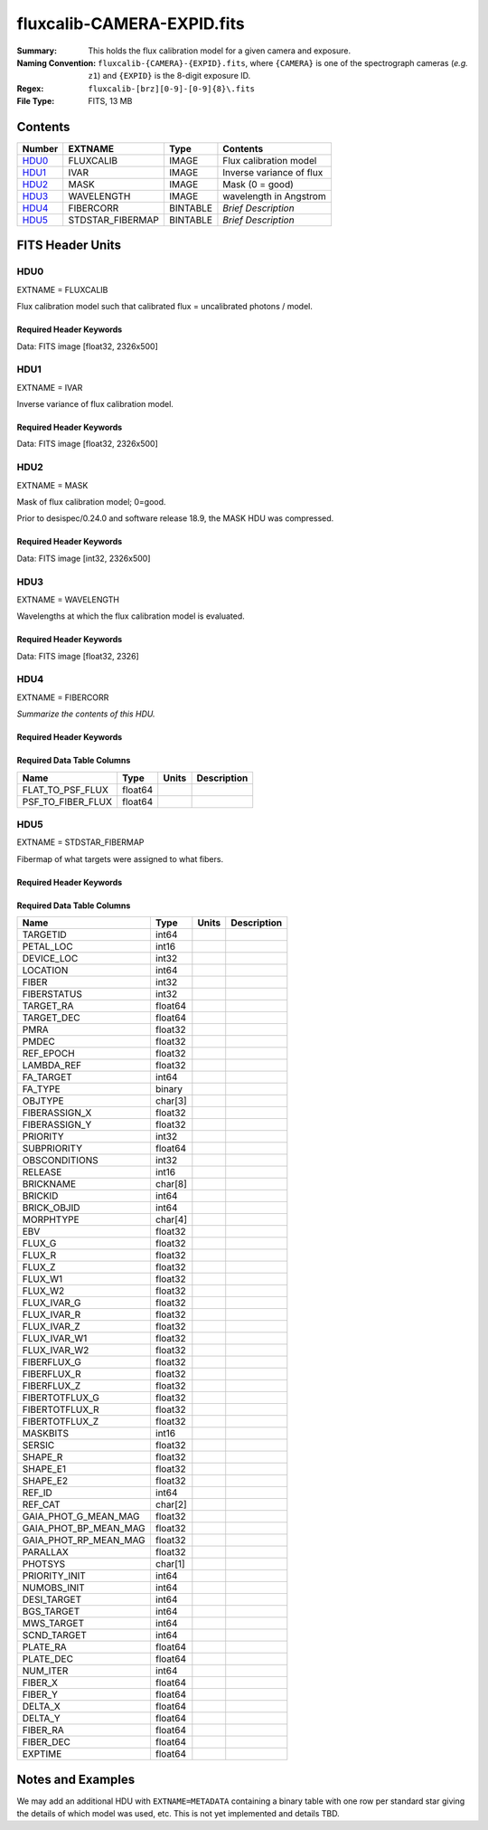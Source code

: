 ===========================
fluxcalib-CAMERA-EXPID.fits
===========================

:Summary: This holds the flux calibration model for a given camera and exposure.
:Naming Convention: ``fluxcalib-{CAMERA}-{EXPID}.fits``, where ``{CAMERA}`` is
    one of the spectrograph cameras (*e.g.* ``z1``) and ``{EXPID}``
    is the 8-digit exposure ID.
:Regex: ``fluxcalib-[brz][0-9]-[0-9]{8}\.fits``
:File Type: FITS, 13 MB

Contents
========

====== ================ ======== ===================
Number EXTNAME          Type     Contents
====== ================ ======== ===================
HDU0_  FLUXCALIB        IMAGE    Flux calibration model
HDU1_  IVAR             IMAGE    Inverse variance of flux
HDU2_  MASK             IMAGE    Mask (0 = good)
HDU3_  WAVELENGTH       IMAGE    wavelength in Angstrom
HDU4_  FIBERCORR        BINTABLE *Brief Description*
HDU5_  STDSTAR_FIBERMAP BINTABLE *Brief Description*
====== ================ ======== ===================


FITS Header Units
=================

HDU0
----

EXTNAME = FLUXCALIB

Flux calibration model such that calibrated flux = uncalibrated photons / model.

Required Header Keywords
~~~~~~~~~~~~~~~~~~~~~~~~

.. collapse:: Required Header Keywords Table

    .. rst-class:: keywords

    ======== ===================================================================== ===== ===============================================
    KEY      Example Value                                                         Type  Comment
    ======== ===================================================================== ===== ===============================================
    NAXIS1   2881                                                                  int
    NAXIS2   500                                                                   int
    EXPID    69022                                                                 int   Exposure number
    EXPFRAME 0                                                                     int   Frame number
    TILEID   80616                                                                 int   DESI Tile ID
    FIBASSGN /data/tiles/SVN_tiles/080/fiberassign-080616.fits                     str   Fiber assign fil
    FLAVOR   science                                                               str   Observation type
    SEQUENCE DESI                                                                  str   OCS Sequence name
    PURPOSE  Commissioning                                                         str   Purpose of observing night
    PROGRAM  SV1 BGS+MWS tile 80616                                                str   Program name
    PROPID   2019B-5000                                                            str   Proposal ID
    OBSERVER DESIObserver                                                          str   Names of observers
    LEAD     RunManager                                                            str   Lead observer
    INSTRUME DESI                                                                  str   Instrument name
    OBSERVAT KPNO                                                                  str   Observatory name
    OBS-LAT  31.96403                                                              str   [deg] Observatory latitude
    OBS-LONG -111.59989                                                            str   [deg] Observatory east longitude
    OBS-ELEV 2097.0                                                                float [m] Observatory elevation
    TELESCOP KPNO 4.0-m telescope                                                  str   Telescope name
    CORRCTOR DESI Corrector                                                        str   Corrector Identification
    NIGHT    20201220                                                              int   Observing night
    TIMESYS  UTC                                                                   str   Time system used for date-obs
    DATE-OBS 2020-12-21T02:36:32.099838                                            str   [UTC] Observation data and start time
    TIME-OBS 02:39:11.845920                                                       str   [UTC] Observation start time
    MJD-OBS  59204.10870486                                                        float Modified Julian Date of observation
    OPENSHUT 2020-12-21T02:36:32.099838                                            str   Time shutter opened
    ST       01:10:39.210                                                          str   Local Sidereal time at observation start (HH:MM
    EXPTIME  300.007                                                               float [s] Actual exposure time
    REQRA    356.0                                                                 float [deg] Requested right ascension (observer input
    REQDEC   29.0                                                                  float [deg] Requested declination (observer input)
    FOCUS    1426.5,-501.4,81.0,-2.6,42.3,169.2                                    str   Telescope focus settings
    VCCD     ON                                                                    str   True (ON) if CCD voltage is on
    VCCDON   2020-12-09T21:23:25.472733                                            str   Time when CCD voltage was turned on
    VCCDSEC  969696.0                                                              float [s] CCD on time in seconds
    TRUSTEMP 11.767                                                                float [deg] Average Telescope truss temperature (only
    PMIRTEMP 8.925                                                                 float [deg] Average primary mirror temperature (nit,e
    EQUINOX  2000.0                                                                float Epoch of observation
    MOUNTAZ  266.70224                                                             float [deg] Mount azimuth angle
    MOUNTDEC 28.999221                                                             float [deg] Mount declination
    MOUNTEL  71.039837                                                             float [deg] Mount elevation angle
    MOUNTHA  21.769281                                                             float [deg] Mount hour angle
    SKYDEC   28.999221                                                             float [deg] Telescope declination (pointing on sky)
    SKYRA    355.996551                                                            float [deg] Telescope right ascension (pointing on sk
    TARGTDEC 28.999221                                                             float [deg] Target declination (to TCS)
    TARGTRA  355.996551                                                            float [deg] Target right ascension (to TCS)
    USEETC   F                                                                     bool  ETC data available if true
    USESKY   T                                                                     bool  DOS Control: use Sky Monitor
    USEFOCUS T                                                                     bool  DOS Control: use focus
    HEXTRIM  0.0,0.0,0.0,0.0,0.0,0.0                                               str   Hexapod trim values
    USEROTAT T                                                                     bool  DOS Control: use rotator
    ROTOFFST 167.1                                                                 float [arcsec] Rotator offset
    ROTENBLD T                                                                     bool  Rotator enabled
    ROTRATE  0.0                                                                   float [arcsec/min] Rotator rate
    USEGUIDR T                                                                     bool  DOS Control: use guider
    USEDONUT T                                                                     bool  DOS Control: use donuts
    SPECGRPH 6                                                                     int   Spectrograph logical name (SP)
    SPECID   7                                                                     int   Spectrograph serial number (SM)
    FEEBOX   lbnl061                                                               str   CCD Controller serial number
    VESSEL   21                                                                    int   Cryostat serial number
    FEEVER   v20160312                                                             str   CCD Controller version
    FEEPOWER ON                                                                    str   FEE power status
    FEEDMASK 2134851391                                                            int   FEE dac mask
    FEECMASK 1048575                                                               int   FEE clk mask
    CCDTEMP  -134.1517                                                             float [deg C] CCD controller CCD temperature
    RADESYS  FK5                                                                   str   Coordinate reference frame of major/minor axes
    FILENAME /exposures/desi/specs/20201220/00069022/sp1-00069022.fits.fz          str   Name
    DOSVER   trunk                                                                 str   DOS software version
    OCSVER   1.2                                                                   float OCS software version
    CONSTVER DESI:CURRENT                                                          str   Constants version
    INIFILE  /data/msdos/dos_home/architectures/kpno/desi.ini                      str   DOS Configuration
    PRESECC  [1:7, 2130:4193]                                                      str   Prescan section for quadrant C
    CLOCK13  9.9992,2.9993                                                         str   [V] high rail, low rail
    DETECTOR M1-51                                                                 str   Detector (ccd) identification
    SETTINGS detectors_sm_20191211.json                                            str   Name of DESI CCD settings file
    PRRSECA  [8:2064, 1:1]                                                         str   Row prescan section for quadrant A
    CLOCK11  9.9992,2.9993                                                         str   [V] high rail, low rail
    OFFSET2  0.4000000059604645,-8.9507                                            str   [V] set value, measured value
    AMPSECC  [1:2057, 4128:2065]                                                   str   AMP section for quadrant C
    DAC11    -25.0003,-25.0351                                                     str   [V] set value, measured value
    CLOCK1   9.9999,0.0                                                            str   [V] high rail, low rail
    DAC7     5.9998,6.0017                                                         str   [V] set value, measured value
    DAC16    39.9961,39.5472                                                       str   [V] set value, measured value
    CCDSECB  [2058:4114, 1:2064]                                                   str   CCD section for quadrant B
    CLOCK17  9.0,0.9999                                                            str   [V] high rail, low rail
    CLOCK5   9.9999,0.0                                                            str   [V] high rail, low rail
    AMPSECB  [4114:2058, 1:2064]                                                   str   AMP section for quadrant B
    CLOCK4   9.9999,0.0                                                            str   [V] high rail, low rail
    DETSECB  [2058:4114, 1:2064]                                                   str   Detector section for quadrant B
    BIASSECA [2065:2128, 2:2065]                                                   str   Bias section for quadrant A
    CRYOPRES 2.938e-07                                                             str   [mb] Cryostat pressure (IP)
    CCDTMING default_lbnl_timing_20180905.txt                                      str   CCD timing file
    CLOCK9   9.9992,2.9993                                                         str   [V] high rail, low rail
    PGAGAIN  3                                                                     int   Controller gain
    CLOCK6   9.9999,0.0                                                            str   [V] high rail, low rail
    OFFSET3  0.4000000059604645,-8.8889                                            str   [V] set value, measured value
    PRRSECB  [2193:4249, 1:1]                                                      str   Row prescan section for quadrant B
    DAC5     5.9998,6.0174                                                         str   [V] set value, measured value
    CLOCK3   -2.0001,3.9999                                                        str   [V] high rail, low rail
    DAC14    0.0,-0.0297                                                           str   [V] set value, measured value
    CLOCK15  9.9992,2.9993                                                         str   [V] high rail, low rail
    AMPSECD  [4114:2058, 4128:2065]                                                str   AMP section for quadrant D
    CCDSECA  [1:2057, 1:2064]                                                      str   CCD section for quadrant A
    DAC9     -25.0003,-25.0351                                                     str   [V] set value, measured value
    DAC10    -25.0003,-24.8273                                                     str   [V] set value, measured value
    CCDPREP  purge,clear                                                           str   CCD prep actions
    DAC4     5.9998,6.0437                                                         str   [V] set value, measured value
    OFFSET4  2.0,6.049                                                             str   [V] set value, measured value
    BLDTIME  0.3499                                                                float [s] Time to build image
    CLOCK16  9.9999,3.0                                                            str   [V] high rail, low rail
    DAC2     -9.0002,-8.961                                                        str   [V] set value, measured value
    OFFSET1  0.4000000059604645,-8.9507                                            str   [V] set value, measured value
    CLOCK10  9.9992,2.9993                                                         str   [V] high rail, low rail
    OFFSET7  2.0,6.0017                                                            str   [V] set value, measured value
    ORSECD   [2193:4249, 2098:2129]                                                str   Row bias section for quadrant D
    OFFSET0  0.4000000059604645,-8.9713                                            str   [V] set value, measured value
    CLOCK0   9.9999,0.0                                                            str   [V] high rail, low rail
    CRYOTEMP 139.986                                                               float [deg K] Cryostat CCD temperature
    DATASECB [2193:4249, 2:2065]                                                   str   Data section for quadrant B
    DAC6     5.9998,6.049                                                          str   [V] set value, measured value
    DAC12    0.0,-0.0148                                                           str   [V] set value, measured value
    CLOCK2   9.9999,0.0                                                            str   [V] high rail, low rail
    TRIMSECC [8:2064, 2130:4193]                                                   str   Trim section for quadrant C
    PRRSECD  [2193:4249, 4194:4194]                                                str   Row prescan section for quadrant D
    DAC15    0.0,0.0                                                               str   [V] set value, measured value
    DATASECA [8:2064, 2:2065]                                                      str   Data section for quadrant A
    DAC3     -9.0002,-8.8889                                                       str   [V] set value, measured value
    CCDSIZE  4194,4256                                                             str   CCD size in pixels (rows, columns)
    AMPSECA  [1:2057, 1:2064]                                                      str   AMP section for quadrant A
    PRESECD  [4250:4256, 2130:4193]                                                str   Prescan section for quadrant D
    ORSECA   [8:2064, 2066:2097]                                                   str   Row overscan section for quadrant A
    CCDSECC  [1:2057, 2065:4128]                                                   str   CCD section for quadrant C
    CLOCK18  9.0,0.9999                                                            str   [V] high rail, low rail
    DETSECD  [2058:4114, 2065:4128]                                                str   Detector section for quadrant D
    CCDSECD  [2058:4114, 2065:4128]                                                str   CCD section for quadrant D
    CPUTEMP  57.1172                                                               float [deg C] CCD controller CPU temperature
    DELAYS   20, 20, 25, 40, 7, 3000, 7, 7, 7, 7                                   str   [10] Delay settings
    DATASECD [2193:4249, 2130:4193]                                                str   Data section for quadrant D
    BIASSECC [2065:2128, 2130:4193]                                                str   Bias section for quadrant C
    CCDCFG   default_lbnl_20190717.cfg                                             str   CCD configuration file
    DATASECC [8:2064, 2130:4193]                                                   str   Data section for quadrant C
    BIASSECD [2129:2192, 2130:4193]                                                str   Bias section for quadrant D
    PRESECA  [1:7, 2:2065]                                                         str   Prescan section for quadrant A
    OFFSET6  2.0,6.0543                                                            str   [V] set value, measured value
    DETSECC  [1:2057, 2065:4128]                                                   str   Detector section for quadrant C
    DAC13    0.0,-0.0297                                                           str   [V] set value, measured value
    DETSECA  [1:2057, 1:2064]                                                      str   Detector section for quadrant A
    PRRSECC  [8:2064, 4194:4194]                                                   str   Row prescan section for quadrant C
    CLOCK12  9.9992,2.9993                                                         str   [V] high rail, low rail
    CASETEMP 56.8611                                                               float [deg C] CCD controller case temperature
    BIASSECB [2129:2192, 2:2065]                                                   str   Bias section for quadrant B
    OFFSET5  2.0,6.0174                                                            str   [V] set value, measured value
    CLOCK7   -2.0001,3.9999                                                        str   [V] high rail, low rail
    CLOCK8   9.9992,2.9993                                                         str   [V] high rail, low rail
    CAMERA   z6                                                                    str   Camera name
    PRESECB  [4250:4256, 2:2065]                                                   str   Prescan section for quadrant B
    TRIMSECB [2193:4249, 2:2065]                                                   str   Trim section for quadrant B
    DAC17    20.0008,11.9316                                                       str   [V] set value, measured value
    DIGITIME 47.5453                                                               float [s] Time to digitize image
    TRIMSECD [2193:4249, 2130:4193]                                                str   Trim section for quadrant D
    DAC8     -25.0003,-24.6196                                                     str   [V] set value, measured value
    TRIMSECA [8:2064, 2:2065]                                                      str   Trim section for quadrant A
    CLOCK14  9.9992,2.9993                                                         str   [V] high rail, low rail
    DAC0     -9.0002,-8.9713                                                       str   [V] set value, measured value
    CDSPARMS 400, 400, 8, 2000                                                     str   CDS parameters
    DAC1     -9.0002,-8.9507                                                       str   [V] set value, measured value
    ORSECC   [8:2064, 2098:2129]                                                   str   Row overscan section for quadrant C
    ORSECB   [2193:4249, 2066:2097]                                                str   Row overscan section for quadrant B
    CCDNAME  CCDSM7Z                                                               str   CCD name
    REQTIME  300.0                                                                 float [s] Requested exposure time
    OBSID    kp4m20201221t023911                                                   str   Unique observation identifier
    PROCTYPE RAW                                                                   str   Data processing level
    PRODTYPE image                                                                 str   Data product type
    CHECKSUM LfaELdXDLdaDLdUD                                                      str   HDU checksum updated 2022-02-14T08:22:45
    DATASUM  1867608608                                                            str   data unit checksum updated 2022-02-14T08:22:45
    GAINA    1.387                                                                 float e/ADU (gain applied to image)
    SATULEVA 61000.0                                                               float saturation or non lin. level, in ADU, inc. bias
    OSTEPA   0.7319095199345611                                                    float ADUs (max-min of median overscan per row)
    OMETHA   AVERAGE                                                               str   use average overscan
    OVERSCNA 1966.054034223049                                                     float ADUs (gain not applied)
    OBSRDNA  2.176414404248625                                                     float electrons (gain is applied)
    SATUELEA 81880.08305453263                                                     float saturation or non lin. level, in electrons
    GAINB    1.518                                                                 float e/ADU (gain applied to image)
    SATULEVB 65535.0                                                               float saturation or non lin. level, in ADU, inc. bias
    OSTEPB   0.5937273930649098                                                    float ADUs (max-min of median overscan per row)
    OMETHB   AVERAGE                                                               str   use average overscan
    OVERSCNB 1987.334317960662                                                     float ADUs (gain not applied)
    OBSRDNB  2.29569819578003                                                      float electrons (gain is applied)
    SATUELEB 96465.35650533572                                                     float saturation or non lin. level, in electrons
    GAINC    1.534                                                                 float e/ADU (gain applied to image)
    SATULEVC 40000.0                                                               float saturation or non lin. level, in ADU, inc. bias
    OSTEPC   0.9199855706829112                                                    float ADUs (max-min of median overscan per row)
    OMETHC   AVERAGE                                                               str   use average overscan
    OVERSCNC 1980.643479043017                                                     float ADUs (gain not applied)
    OBSRDNC  2.511180716174036                                                     float electrons (gain is applied)
    SATUELEC 58321.69290314802                                                     float saturation or non lin. level, in electrons
    GAIND    1.554                                                                 float e/ADU (gain applied to image)
    SATULEVD 62000.0                                                               float saturation or non lin. level, in ADU, inc. bias
    OSTEPD   1.375711494358256                                                     float ADUs (max-min of median overscan per row)
    OMETHD   AVERAGE                                                               str   use average overscan
    OVERSCND 1982.563334159938                                                     float ADUs (gain not applied)
    OBSRDND  2.417154801423475                                                     float electrons (gain is applied)
    SATUELED 93267.09657871546                                                     float saturation or non lin. level, in electrons
    FIBERMIN 3000                                                                  int
    LONGSTRN OGIP 1.0                                                              str   The OGIP Long String Convention may be used.
    MODULE   CI                                                                    str   Image Sources/Component
    COSMSPLT F                                                                     bool  Cosmics split exposure if true
    MAXSPLIT 0                                                                     int   Number of allowed exposure splits
    SPLITIDS 69022                                                                 str   List of expids for split exposures
    OBSTYPE  SCIENCE                                                               str   Spectrograph observation type
    MANIFEST F                                                                     bool  DOS exposure manifest
    OBJECT                                                                         str   Object name
    SEQNUM   1                                                                     int   Number of exposure in sequence
    CAMSHUT  open                                                                  str   Shutter status during observation
    ACQTIME  15.0                                                                  float [s] acqusition image exposure time
    GUIDTIME 5.0                                                                   float [s] guider GFA exposure time
    FOCSTIME 60.0                                                                  float [s] focus GFA exposure time
    SKYTIME  60.0                                                                  float [s] sky camera exposure time (acquisition)
    WHITESPT F                                                                     bool  Telescope is at whitespot
    ZENITH   F                                                                     bool  Telescope is at zenith
    SEANNEX  F                                                                     bool  Telescope is at SE annex
    BEYONDP  F                                                                     bool  Telescope is beyond pole
    FIDUCIAL off                                                                   str   Fiducials status during observation
    BACKLIT  off                                                                   str   Fibers are backlit if True
    AIRMASS  1.060311                                                              float Airmass
    PMREADY  T                                                                     bool  Primary mirror ready
    PMCOVER  open                                                                  str   Primary mirror cover
    PMCOOL   off                                                                   str   Primary mirror cooling
    DOMSHUTU open                                                                  str   Upper dome shutter
    DOMSHUTL open                                                                  str   Lower dome shutter
    DOMLIGHH off                                                                   str   High dome lights
    DOMLIGHL off                                                                   str   Low dome lights
    DOMEAZ   255.166                                                               float [deg] Dome azimuth angle
    DOMINPOS T                                                                     bool  Dome is in position
    GUIDOFFR -0.052283                                                             float [arcsec] Cummulative guider offset (RA)
    GUIDOFFD 0.136634                                                              float [arcsec] Cummulative guider offset (dec)
    MOONDEC  -8.975162                                                             float [deg] Moon declination at start of exposure
    MOONRA   352.538429                                                            float [deg] Moon RA at start of exposure
    INCTRL   T                                                                     bool  DESI in control
    INPOS    T                                                                     bool  Mount in position
    MNTOFFD  -15.76                                                                float [arcsec] Mount offset (dec)
    MNTOFFR  29.32                                                                 float [arcsec] Mount offset (RA)
    PARALLAC 75.635085                                                             float [deg] Parallactic angle
    TARGTAZ  267.074049                                                            float [deg] Target azimuth
    TARGTEL  70.563787                                                             float [deg] Target elevation
    TRGTOFFD 0.0                                                                   float [arcsec] Telescope target offset (dec)
    TRGTOFFR 0.0                                                                   float [arcsec] Telescope target offset (RA)
    ZD       19.436213                                                             float [deg] Telescope zenith distance
    TILERA   356.0                                                                 float RA of tile given in fiberassign file
    TILEDEC  29.0                                                                  float DEC of tile given in fiberassign file
    TCSST    01:13:18.668                                                          str   Local Sidereal time reported by TCS (HH:MM:SS)
    TCSMJD   59204.110981                                                          float MJD reported by TCS
    ACQCAM   GUIDE0,GUIDE2,GUIDE3,GUIDE5,GUIDE7,GUIDE8                             str   Acquisition cameras used
    GUIDECAM GUIDE0,GUIDE2,GUIDE3,GUIDE5,GUIDE7,GUIDE8                             str   Guide cameras used for t
    FOCUSCAM FOCUS1,FOCUS4,FOCUS6,FOCUS9                                           str   Focus cameras used for this exposure
    SKYCAM   SKYCAM0,SKYCAM1                                                       str   Sky cameras used for this exposure
    REQADC   65.78,85.28                                                           str   [deg] requested ADC angles
    ADCCORR  T                                                                     bool  Correct pointing for ADC setting if True
    ADC1PHI  65.780005                                                             float [deg] ADC 1 angle
    ADC2PHI  85.279991                                                             float [deg] ADC 2 angle
    ADC1HOME F                                                                     bool  ADC 1 at home position if True
    ADC2HOME F                                                                     bool  ADC 2 at home position if True
    ADC1NREV -1.0                                                                  float ADC 1 number of revs
    ADC2NREV 0.0                                                                   float ADC 2 number of revs
    ADC1STAT STOPPED                                                               str   ADC 1 status
    ADC2STAT STOPPED                                                               str   ADC 2 status
    HEXPOS   1426.5,-501.3,81.0,-2.6,42.3,171.9                                    str   Hexapod position
    RESETROT F                                                                     bool  DOS Control: reset hex rotator
    USEPOS   T                                                                     bool  Fiber positioner data available if true
    PETALS   PETAL0,PETAL1,PETAL2,PETAL3,PETAL4,PETAL5,PETAL6,PETAL7,PETAL8,PETAL9 str   Participating petals
    POSCYCLE 1                                                                     int   Number of current iteration
    POSONTGT 3626                                                                  int   Number of positioners on target
    POSONFRC 0.8613                                                                float Fraction of positioners on target
    POSDISAB 37                                                                    int   Number of disabled positioners
    POSENABL 4210                                                                  int   Number of enabled positioners
    POSRMS   0.0171                                                                float [micron] RMS of positioner accuracy
    POSITER  1                                                                     int   Positioning Control: max. number of pos. cycles
    POSFRACT 0.95                                                                  float
    POSTOLER 0.01                                                                  float Positioning Control: in_position tolerance (mm)
    POSMVALL T                                                                     bool  Positioning Control: move all positioners
    GUIDMODE catalog                                                               str   Guider mode
    USEAOS   F                                                                     bool  DOS Control: AOS data available if true
    USESPCTR T                                                                     bool  DOS Control: use spectrographs
    SPCGRPHS SP0,SP1,SP2,SP3,SP4,SP5,SP6,SP7,SP8,SP9                               str   Participating spectrograph
    ILLSPECS SP0,SP1,SP2,SP3,SP4,SP5,SP6,SP7,SP8,SP9                               str   Participating illuminate s
    CCDSPECS SP0,SP1,SP2,SP3,SP4,SP5,SP6,SP7,SP8,SP9                               str   Participating ccd spectrog
    TDEWPNT  -16.043                                                               float Telescope air dew point
    TAIRFLOW 0.0                                                                   float Telescope air flow
    TAIRITMP 11.8                                                                  float [deg] Telescope air in temperature
    TAIROTMP 11.7                                                                  float [deg] Telescope air out temperature
    TAIRTEMP 10.65                                                                 float [deg] Telescope air temperature
    TCASITMP 0.0                                                                   float [deg] Telescope Cass Cage in temperature
    TCASOTMP 10.8                                                                  float [deg] Telescope Cass Cage out temperature
    TCSITEMP 9.3                                                                   float [deg] Telescope center section in temperature
    TCSOTEMP 10.8                                                                  float [deg] Telescope center section out temperature
    TCIBTEMP 0.0                                                                   float [deg] Telescope chimney IB temperature
    TCIMTEMP 0.0                                                                   float [deg] Telescope chimney IM temperature
    TCITTEMP 0.0                                                                   float [deg] Telescope chimney IT temperature
    TCOSTEMP 0.0                                                                   float [deg] Telescope chimney OS temperature
    TCOWTEMP 0.0                                                                   float [deg] Telescope chimney OW temperature
    TDBTEMP  9.3                                                                   float [deg] Telescope dec bore temperature
    TFLOWIN  0.0                                                                   float Telescope flow rate in
    TFLOWOUT 0.0                                                                   float Telescope flow rate out
    TGLYCOLI 9.9                                                                   float [deg] Telescope glycol in temperature
    TGLYCOLO 9.8                                                                   float [deg] Telescope glycol out temperature
    THINGES  11.4                                                                  float [deg] Telescope hinge S temperature
    THINGEW  11.2                                                                  float [deg] Telescope hinge W temperature
    TPMAVERT 8.931                                                                 float [deg] Telescope mirror averagetemperature
    TPMDESIT 7.0                                                                   float [deg] Telescope mirror desired temperature
    TPMEIBT  8.6                                                                   float [deg] Telescope mirror EIB temperature
    TPMEITT  8.6                                                                   float [deg] Telescope mirror EIT temperature
    TPMEOBT  8.5                                                                   float [deg] Telescope mirror EOB temperature
    TPMEOTT  9.0                                                                   float [deg] Telescope mirror EOT temperature
    TPMNIBT  8.4                                                                   float [deg] Telescope mirror NIB temperature
    TPMNITT  8.9                                                                   float [deg] Telescope mirror NIT temperature
    TPMNOBT  8.8                                                                   float [deg] Telescope mirror NOB temperature
    TPMNOTT  9.1                                                                   float [deg] Telescope mirror NOT temperature
    TPMRTDT  9.0                                                                   float [deg] Telescope mirror RTD temperature
    TPMSIBT  8.6                                                                   float [deg] Telescope mirror SIB temperature
    TPMSITT  8.8                                                                   float [deg] Telescope mirror SIT temperature
    TPMSOBT  8.2                                                                   float [deg] Telescope mirror SOB temperature
    TPMSOTT  8.9                                                                   float [deg] Telescope mirror SOT temperature
    TPMSTAT  ready                                                                 str   Telescope mirror status
    TPMWIBT  8.2                                                                   float [deg] Telescope mirror WIB temperature
    TPMWITT  9.1                                                                   float [deg] Telescope mirror WIT temperature
    TPMWOBT  8.3                                                                   float [deg] Telescope mirror WOB temperature
    TPMWOTT  8.9                                                                   float [deg] Telescope mirror WOT temperature
    TPCITEMP 8.5                                                                   float [deg] Telescope primary cell in temperature
    TPCOTEMP 8.6                                                                   float [deg] Telescope primary cell out temperature
    TPR1HUM  0.0                                                                   float Telescope probe 1 humidity
    TPR1TEMP 0.0                                                                   float [deg] Telescope probe1 temperature
    TPR2HUM  0.0                                                                   float Telescope probe 2 humidity
    TPR2TEMP 0.0                                                                   float [deg] Telescope probe2 temperature
    TSERVO   40.0                                                                  float Telescope servo setpoint
    TTRSTEMP 11.4                                                                  float [deg] Telescope top ring S temperature
    TTRWTEMP 11.0                                                                  float [deg] Telescope top ring W temperature
    TTRUETBT -4.2                                                                  float [deg] Telescope truss ETB temperature
    TTRUETTT 11.2                                                                  float [deg] Telescope truss ETT temperature
    TTRUNTBT 10.9                                                                  float [deg] Telescope truss NTB temperature
    TTRUNTTT 11.2                                                                  float [deg] Telescope truss NTT temperature
    TTRUSTBT 10.7                                                                  float [deg] Telescope truss STB temperature
    TTRUSTST 10.8                                                                  float [deg] Telescope truss STS temperature
    TTRUSTTT 11.1                                                                  float [deg] Telescope truss STT temperature
    TTRUTSBT 11.8                                                                  float [deg] Telescope truss TSB temperature
    TTRUTSMT 11.8                                                                  float [deg] Telescope truss TSM temperature
    TTRUTSTT 11.8                                                                  float [deg] Telescope truss TST temperature
    TTRUWTBT 10.5                                                                  float [deg] Telescope truss WTB temperature
    TTRUWTTT 10.9                                                                  float [deg] Telescope truss WTT temperature
    ALARM    F                                                                     bool  UPS major alarm or check battery
    ALARM-ON F                                                                     bool  UPS active alarm condition
    BATTERY  100.0                                                                 float [%] UPS Battery left
    SECLEFT  5178.0                                                                float [s] UPS Seconds left
    UPSSTAT  System Normal - On Line(7)                                            str   UPS Status
    INAMPS   70.4                                                                  float [A] UPS total input current
    OUTWATTS 5000.0,7200.0,4800.0                                                  str   [W] UPS Phase A, B, C output watts
    COMPDEW  -12.9                                                                 float [deg C] Computer room dewpoint
    COMPHUM  7.4                                                                   float [%] Computer room humidity
    COMPAMB  19.5                                                                  float [deg C] Computer room ambient temperature
    COMPTEMP 24.5                                                                  float [deg C] Computer room hygrometer temperature
    DEWPOINT 11.5                                                                  float [deg C] (outside) dewpoint
    HUMIDITY 10.0                                                                  float [%] (outside) humidity
    PRESSURE 795.0                                                                 float [torr] (outside) air pressure
    OUTTEMP  0.0                                                                   float [deg C] outside temperature
    WINDDIR  55.0                                                                  float [deg] wind direction
    WINDSPD  27.3                                                                  float [m/s] wind speed
    GUST     20.6                                                                  float [m/s] Wind gusts speed
    AMNIENTN 13.5                                                                  float [deg C] ambient temperature north
    CFLOOR   8.9                                                                   float [deg C] temperature on C floor
    NWALLIN  13.9                                                                  float [deg C] temperature at north wall inside
    NWALLOUT 9.6                                                                   float [deg C] temperature at north wall outside
    WWALLIN  12.9                                                                  float [deg C] temperature at west wall inside
    WWALLOUT 10.6                                                                  float [deg C] temperature at west wall outside
    AMBIENTS 14.8                                                                  float [deg C] ambient temperature south
    FLOOR    12.6                                                                  float [deg C] temperature at floor (LCR)
    EWALLCMP 10.8                                                                  float [deg C] temperature at east wall, computer room
    EWALLCOU 10.6                                                                  float [deg C] temperature at east wall, Coude room
    ROOF     10.3                                                                  float [deg C] temperature on roof
    ROOFAMB  10.6                                                                  float [deg C] ambient temperature on roof
    DOMEBLOW 10.4                                                                  float [deg C] temperature at dome back, lower
    DOMEBUP  10.7                                                                  float [deg C] temperature at dome back, upper
    DOMELLOW 10.8                                                                  float [deg C] temperature at dome left, lower
    DOMELUP  10.8                                                                  float [deg C] temperature at dome left, upper
    DOMERLOW 10.6                                                                  float [deg C] temperature at dome right, lower
    DOMERUP  10.5                                                                  float [deg C] temperature at dome right, upper
    PLATFORM 10.4                                                                  float [deg C] temperature at platform
    SHACKC   14.4                                                                  float [deg C] temperature at shack ceiling
    SHACKW   13.7                                                                  float [deg C] temperature at shack wall
    STAIRSL  10.5                                                                  float [deg C] temperature at stairs, lower
    STAIRSM  10.4                                                                  float [deg C] temperature at stairs, mid
    STAIRSU  10.6                                                                  float [deg C] temperature at stairs, upper
    TELBASE  9.6                                                                   float [deg C] temperature at telescope base
    UTILWALL 11.1                                                                  float [deg C] temperature at utility room wall
    UTILROOM 10.9                                                                  float [deg C] temperature in utilitiy room
    TNFSPROC 8.1963                                                                float [s] PlateMaker NFSPROC processing time
    TGFAPROC 7.9212                                                                float [s] PlateMaker GFAPROC processing time
    SIMGFAP  F                                                                     bool  DOS Control: simulate GFAPROC
    USEFVC   T                                                                     bool  DOS Control: use fvc
    USEFID   T                                                                     bool  DOS Control: use fiducials
    USEILLUM T                                                                     bool  DOS Control: use illuminator
    USEXSRVR T                                                                     bool  DOS Control: use exposure server
    USEOPENL T                                                                     bool  DOS Control: use open loop move
    STOPGUDR T                                                                     bool  DOS Control: stop guider
    STOPFOCS T                                                                     bool  DOS Control: stop focus
    STOPSKY  T                                                                     bool  DOS Control: stop sky monitor
    KEEPGUDR F                                                                     bool  DOS Control: keep guider running
    KEEPFOCS F                                                                     bool  DOS Control: keep focus running
    KEEPSKY  F                                                                     bool  DOS Control: keep sky mon. running
    REACQUIR F                                                                     bool  DOS Control: reacquire same files
    EXCLUDED                                                                       str   Components excluded from this exposure
    FVCTIME  2.0                                                                   float [s] FVC exposure time
    SIMGFACQ F                                                                     bool
    POSCNVGD F                                                                     bool
    GUIEXPID 69022                                                                 int   Guider exposure id at start of spectro exp.
    IGFRMNUM 12                                                                    int   Guider frame number at start of spectro exp.
    FOCEXPID 69022                                                                 int   Focus exposure id at start of spectro exp.
    IFFRMNUM 1                                                                     int   Focus frame number at start of spectro exp.
    SKYEXPID 69022                                                                 int   Sky exposure id at start of spectro exp.
    ISFRMNUM 1                                                                     int   Sky frame number at start of spectro exp.
    FGFRMNUM 46                                                                    int   Guider frame number at end of spectro exp.
    FFFRMNUM 6                                                                     int   Focus frame number at end of spectro exp.
    FSFRMNUM 5                                                                     int   Sky frame number at end of spectro exp.
    HELIOCOR 0.9999115198216216                                                    float
    NSPEC    500                                                                   int   Number of spectra
    WAVEMIN  7520.0                                                                float First wavelength [Angstroms]
    WAVEMAX  9824.0                                                                float Last wavelength [Angstroms]
    WAVESTEP 0.8                                                                   float Wavelength step size [Angstroms]
    SPECTER  0.10.0                                                                str   https://github.com/desihub/specter
    IN_PSF   SPECPROD/exposures/20201220/00069022/psf-z6-00069022.fits             str   Input sp
    IN_IMG   SPECPROD/preproc/20201220/00069022/preproc-z6-00069022.fits           str
    ORIG_PSF SPECPROD/calibnight/20201220/psfnight-z6-20201220.fits                str
    BUNIT    10**+17 cm2 count s / erg                                             str   i.e. (elec/A) / (1e-17 erg/s/cm2/A)
    IN_FRAME SPECPROD/exposures/20201220/00069022/frame-z6-00069022.fits           str
    IN_SKY   SPECPROD/exposures/20201220/00069022/sky-z6-00069022.fits             str
    FIBERFLT SPECPROD/exposures/20201220/00069022/fiberflatexp-z6-00069022.fits    str
    STDMODEL SPECPROD/exposures/20201220/00069022/stdstars-6-00069022.fits         str
    ======== ===================================================================== ===== ===============================================

Data: FITS image [float32, 2326x500]

HDU1
----

EXTNAME = IVAR

Inverse variance of flux calibration model.

Required Header Keywords
~~~~~~~~~~~~~~~~~~~~~~~~

.. collapse:: Required Header Keywords Table

    .. rst-class:: keywords

    ======== ================ ==== ==============================================
    KEY      Example Value    Type Comment
    ======== ================ ==== ==============================================
    NAXIS1   2326             int
    NAXIS2   500              int
    CHECKSUM YXHMcU9JZUGJaU9J str  HDU checksum updated 2021-07-08T16:29:44
    DATASUM  2925906445       str  data unit checksum updated 2021-07-08T16:29:44
    ======== ================ ==== ==============================================

Data: FITS image [float32, 2326x500]

HDU2
----

EXTNAME = MASK

Mask of flux calibration model; 0=good.

Prior to desispec/0.24.0 and software release 18.9, the MASK HDU was compressed.

Required Header Keywords
~~~~~~~~~~~~~~~~~~~~~~~~

.. collapse:: Required Header Keywords Table

    .. rst-class:: keywords

    ======== ================ ==== ==============================================
    KEY      Example Value    Type Comment
    ======== ================ ==== ==============================================
    NAXIS1   2326             int
    NAXIS2   500              int
    BSCALE   1                int
    BZERO    2147483648       int
    CHECKSUM WHahaERgZEXgaEXg str  HDU checksum updated 2021-07-08T16:29:44
    DATASUM  68479139         str  data unit checksum updated 2021-07-08T16:29:44
    ======== ================ ==== ==============================================

Data: FITS image [int32, 2326x500]

HDU3
----

EXTNAME = WAVELENGTH

Wavelengths at which the flux calibration model is evaluated.

Required Header Keywords
~~~~~~~~~~~~~~~~~~~~~~~~

.. collapse:: Required Header Keywords Table

    .. rst-class:: keywords

    ======== ================ ==== ==============================================
    KEY      Example Value    Type Comment
    ======== ================ ==== ==============================================
    NAXIS1   2326             int
    BUNIT    Angstrom         str
    CHECKSUM PAF9Q8D6PAD6P5D6 str  HDU checksum updated 2021-07-08T16:29:44
    DATASUM  1502044794       str  data unit checksum updated 2021-07-08T16:29:44
    ======== ================ ==== ==============================================

Data: FITS image [float32, 2326]

HDU4
----

EXTNAME = FIBERCORR

*Summarize the contents of this HDU.*

Required Header Keywords
~~~~~~~~~~~~~~~~~~~~~~~~

.. collapse:: Required Header Keywords Table

    .. rst-class:: keywords

    ======== ================ ==== ==============================================
    KEY      Example Value    Type Comment
    ======== ================ ==== ==============================================
    NAXIS1   16               int  length of dimension 1
    NAXIS2   500              int  length of dimension 2
    ENCODING ascii            str
    CHECKSUM GgA3Gg60GgA0Gg50 str  HDU checksum updated 2021-07-08T16:29:44
    DATASUM  2049692696       str  data unit checksum updated 2021-07-08T16:29:44
    ======== ================ ==== ==============================================

Required Data Table Columns
~~~~~~~~~~~~~~~~~~~~~~~~~~~

.. rst-class:: columns

================= ======= ===== ===========
Name              Type    Units Description
================= ======= ===== ===========
FLAT_TO_PSF_FLUX  float64
PSF_TO_FIBER_FLUX float64
================= ======= ===== ===========

HDU5
----

EXTNAME = STDSTAR_FIBERMAP

Fibermap of what targets were assigned to what fibers.

Required Header Keywords
~~~~~~~~~~~~~~~~~~~~~~~~

.. collapse:: Required Header Keywords Table

    .. rst-class:: keywords

    ======== ======================================================================== ======= ==============================================
    KEY      Example Value                                                            Type    Comment
    ======== ======================================================================== ======= ==============================================
    NAXIS1   385                                                                      int     length of dimension 1
    NAXIS2   18                                                                       int     length of dimension 2
    TILEID   80616                                                                    int
    TILERA   356.0                                                                    float
    TILEDEC  29.0                                                                     float
    FIELDROT -0.00962199210064233                                                     float
    FA_PLAN  2022-07-01T00:00:00.000                                                  str
    FA_HA    0.0                                                                      float
    FA_RUN   2020-03-06T00:00:00                                                      str
    REQRA    356.0                                                                    float
    REQDEC   29.0                                                                     float
    FIELDNUM 0                                                                        int
    FA_VER   2.0.0.dev2618                                                            str
    FA_SURV  sv1                                                                      str
    LONGSTRN OGIP 1.0                                                                 str
    GFA      /data/target/catalogs/dr9/0.47.0/gfas                                    str
    SKY      /data/target/catalogs/dr9/0.47.0/skies                                   str
    SKYSUPP  /data/target/catalogs/gaiadr2/0.47.0/skies-supp                          str
    TARG     /data/target/catalogs/dr9/0.47.0/targets/sv1/resolve/bright/             str
    FAFLAVOR sv1bgsmws                                                                str
    FAOUTDIR /software/datasystems/users/raichoor/fiberassign-test/desi-sv1-20201218/ str
    PMTIME   2020-12-18T00:00:00.000                                                  str
    RUNDATE  2020-03-06T00:00:00                                                      str
    SCTARG   STD_WD,BGS_ANY,MWS_ANY                                                   str
    OBSCON   DARK|GRAY|BRIGHT                                                         str
    MODULE   CI                                                                       str
    EXPID    69022                                                                    int
    EXPFRAME 0                                                                        int
    COSMSPLT F                                                                        bool
    MAXSPLIT 0                                                                        int
    SPLITIDS 69022                                                                    str
    FIBASSGN /data/tiles/SVN_tiles/080/fiberassign-080616.fits                        str
    FLAVOR   science                                                                  str
    OBSTYPE  SCIENCE                                                                  str
    SEQUENCE DESI                                                                     str
    MANIFEST F                                                                        bool
    OBJECT                                                                            str
    PURPOSE  Commissioning                                                            str
    PROGRAM  SV1 BGS+MWS tile 80616                                                   str
    PROPID   2019B-5000                                                               str
    OBSERVER DESIObserver                                                             str
    LEAD     RunManager                                                               str
    INSTRUME DESI                                                                     str
    OBSERVAT KPNO                                                                     str
    OBS-LAT  31.96403                                                                 str
    OBS-LONG -111.59989                                                               str
    OBS-ELEV 2097.0                                                                   float
    TELESCOP KPNO 4.0-m telescope                                                     str
    CORRCTOR DESI Corrector                                                           str
    SEQNUM   1                                                                        int
    NIGHT    20201220                                                                 int
    TIMESYS  UTC                                                                      str
    DATE-OBS 2020-12-21T02:36:32.099838                                               str
    MJD-OBS  59204.10870486                                                           float
    OPENSHUT 2020-12-21T02:36:32.099838                                               str
    CAMSHUT  open                                                                     str
    ST       01:10:39.210                                                             str
    ACQTIME  15.0                                                                     float
    GUIDTIME 5.0                                                                      float
    FOCSTIME 60.0                                                                     float
    SKYTIME  60.0                                                                     float
    WHITESPT F                                                                        bool
    ZENITH   F                                                                        bool
    SEANNEX  F                                                                        bool
    BEYONDP  F                                                                        bool
    FIDUCIAL off                                                                      str
    BACKLIT  off                                                                      str
    AIRMASS  1.060311                                                                 float
    FOCUS    1426.5,-501.4,81.0,-2.6,42.3,169.2                                       str
    VCCD     ON                                                                       str
    TRUSTEMP 11.767                                                                   float
    PMIRTEMP 8.925                                                                    float
    PMREADY  T                                                                        bool
    PMCOVER  open                                                                     str
    PMCOOL   off                                                                      str
    DOMSHUTU open                                                                     str
    DOMSHUTL open                                                                     str
    DOMLIGHH off                                                                      str
    DOMLIGHL off                                                                      str
    DOMEAZ   255.166                                                                  float
    DOMINPOS T                                                                        bool
    EQUINOX  2000.0                                                                   float
    GUIDOFFR -0.052283                                                                float
    GUIDOFFD 0.136634                                                                 float
    MOONDEC  -8.975162                                                                float
    MOONRA   352.538429                                                               float
    MOUNTAZ  266.70224                                                                float
    MOUNTDEC 28.999221                                                                float
    MOUNTEL  71.039837                                                                float
    MOUNTHA  21.769281                                                                float
    INCTRL   T                                                                        bool
    INPOS    T                                                                        bool
    MNTOFFD  -15.76                                                                   float
    MNTOFFR  29.32                                                                    float
    PARALLAC 75.635085                                                                float
    SKYDEC   28.999221                                                                float
    SKYRA    355.996551                                                               float
    TARGTDEC 28.999221                                                                float
    TARGTRA  355.996551                                                               float
    TARGTAZ  267.074049                                                               float
    TARGTEL  70.563787                                                                float
    TRGTOFFD 0.0                                                                      float
    TRGTOFFR 0.0                                                                      float
    ZD       19.436213                                                                float
    TCSST    01:13:18.668                                                             str
    TCSMJD   59204.110981                                                             float
    USEETC   F                                                                        bool
    ACQCAM   GUIDE0,GUIDE2,GUIDE3,GUIDE5,GUIDE7,GUIDE8                                str
    GUIDECAM GUIDE0,GUIDE2,GUIDE3,GUIDE5,GUIDE7,GUIDE8                                str
    FOCUSCAM FOCUS1,FOCUS4,FOCUS6,FOCUS9                                              str
    SKYCAM   SKYCAM0,SKYCAM1                                                          str
    REQADC   65.78,85.28                                                              str
    ADCCORR  T                                                                        bool
    ADC1PHI  65.780005                                                                float
    ADC2PHI  85.279991                                                                float
    ADC1HOME F                                                                        bool
    ADC2HOME F                                                                        bool
    ADC1NREV -1.0                                                                     float
    ADC2NREV 0.0                                                                      float
    ADC1STAT STOPPED                                                                  str
    ADC2STAT STOPPED                                                                  str
    USESKY   T                                                                        bool
    USEFOCUS T                                                                        bool
    HEXPOS   1426.5,-501.3,81.0,-2.6,42.3,171.9                                       str
    HEXTRIM  0.0,0.0,0.0,0.0,0.0,0.0                                                  str
    USEROTAT T                                                                        bool
    ROTOFFST 167.1                                                                    float
    ROTENBLD T                                                                        bool
    ROTRATE  0.0                                                                      float
    RESETROT F                                                                        bool
    USEPOS   T                                                                        bool
    PETALS   PETAL0,PETAL1,PETAL2,PETAL3,PETAL4,PETAL5,PETAL6,PETAL7,PETAL8,PETAL9    str
    POSCYCLE 1                                                                        int
    POSONTGT 3626                                                                     int
    POSONFRC 0.8613                                                                   float
    POSDISAB 37                                                                       int
    POSENABL 4210                                                                     int
    POSRMS   0.0171                                                                   float
    POSITER  1                                                                        int
    POSFRACT 0.95                                                                     float
    POSTOLER 0.01                                                                     float
    POSMVALL T                                                                        bool
    USEGUIDR T                                                                        bool
    GUIDMODE catalog                                                                  str
    USEAOS   F                                                                        bool
    USEDONUT T                                                                        bool
    USESPCTR T                                                                        bool
    SPCGRPHS SP0,SP1,SP2,SP3,SP4,SP5,SP6,SP7,SP8,SP9                                  str
    ILLSPECS SP0,SP1,SP2,SP3,SP4,SP5,SP6,SP7,SP8,SP9                                  str
    CCDSPECS SP0,SP1,SP2,SP3,SP4,SP5,SP6,SP7,SP8,SP9                                  str
    TDEWPNT  -16.043                                                                  float
    TAIRFLOW 0.0                                                                      float
    TAIRITMP 11.8                                                                     float
    TAIROTMP 11.7                                                                     float
    TAIRTEMP 10.65                                                                    float
    TCASITMP 0.0                                                                      float
    TCASOTMP 10.8                                                                     float
    TCSITEMP 9.3                                                                      float
    TCSOTEMP 10.8                                                                     float
    TCIBTEMP 0.0                                                                      float
    TCIMTEMP 0.0                                                                      float
    TCITTEMP 0.0                                                                      float
    TCOSTEMP 0.0                                                                      float
    TCOWTEMP 0.0                                                                      float
    TDBTEMP  9.3                                                                      float
    TFLOWIN  0.0                                                                      float
    TFLOWOUT 0.0                                                                      float
    TGLYCOLI 9.9                                                                      float
    TGLYCOLO 9.8                                                                      float
    THINGES  11.4                                                                     float
    THINGEW  11.2                                                                     float
    TPMAVERT 8.931                                                                    float
    TPMDESIT 7.0                                                                      float
    TPMEIBT  8.6                                                                      float
    TPMEITT  8.6                                                                      float
    TPMEOBT  8.5                                                                      float
    TPMEOTT  9.0                                                                      float
    TPMNIBT  8.4                                                                      float
    TPMNITT  8.9                                                                      float
    TPMNOBT  8.8                                                                      float
    TPMNOTT  9.1                                                                      float
    TPMRTDT  9.0                                                                      float
    TPMSIBT  8.6                                                                      float
    TPMSITT  8.8                                                                      float
    TPMSOBT  8.2                                                                      float
    TPMSOTT  8.9                                                                      float
    TPMSTAT  ready                                                                    str
    TPMWIBT  8.2                                                                      float
    TPMWITT  9.1                                                                      float
    TPMWOBT  8.3                                                                      float
    TPMWOTT  8.9                                                                      float
    TPCITEMP 8.5                                                                      float
    TPCOTEMP 8.6                                                                      float
    TPR1HUM  0.0                                                                      float
    TPR1TEMP 0.0                                                                      float
    TPR2HUM  0.0                                                                      float
    TPR2TEMP 0.0                                                                      float
    TSERVO   40.0                                                                     float
    TTRSTEMP 11.4                                                                     float
    TTRWTEMP 11.0                                                                     float
    TTRUETBT -4.2                                                                     float
    TTRUETTT 11.2                                                                     float
    TTRUNTBT 10.9                                                                     float
    TTRUNTTT 11.2                                                                     float
    TTRUSTBT 10.7                                                                     float
    TTRUSTST 10.8                                                                     float
    TTRUSTTT 11.1                                                                     float
    TTRUTSBT 11.8                                                                     float
    TTRUTSMT 11.8                                                                     float
    TTRUTSTT 11.8                                                                     float
    TTRUWTBT 10.5                                                                     float
    TTRUWTTT 10.9                                                                     float
    ALARM    F                                                                        bool
    ALARM-ON F                                                                        bool
    BATTERY  100.0                                                                    float
    SECLEFT  5178.0                                                                   float
    UPSSTAT  System Normal - On Line(7)                                               str
    INAMPS   70.4                                                                     float
    OUTWATTS 5000.0,7200.0,4800.0                                                     str
    COMPDEW  -12.9                                                                    float
    COMPHUM  7.4                                                                      float
    COMPAMB  19.5                                                                     float
    COMPTEMP 24.5                                                                     float
    DEWPOINT 11.5                                                                     float
    HUMIDITY 10.0                                                                     float
    PRESSURE 795.0                                                                    float
    OUTTEMP  0.0                                                                      float
    WINDDIR  55.0                                                                     float
    WINDSPD  27.3                                                                     float
    GUST     20.6                                                                     float
    AMNIENTN 13.5                                                                     float
    CFLOOR   8.9                                                                      float
    NWALLIN  13.9                                                                     float
    NWALLOUT 9.6                                                                      float
    WWALLIN  12.9                                                                     float
    WWALLOUT 10.6                                                                     float
    AMBIENTS 14.8                                                                     float
    FLOOR    12.6                                                                     float
    EWALLCMP 10.8                                                                     float
    EWALLCOU 10.6                                                                     float
    ROOF     10.3                                                                     float
    ROOFAMB  10.6                                                                     float
    DOMEBLOW 10.4                                                                     float
    DOMEBUP  10.7                                                                     float
    DOMELLOW 10.8                                                                     float
    DOMELUP  10.8                                                                     float
    DOMERLOW 10.6                                                                     float
    DOMERUP  10.5                                                                     float
    PLATFORM 10.4                                                                     float
    SHACKC   14.4                                                                     float
    SHACKW   13.7                                                                     float
    STAIRSL  10.5                                                                     float
    STAIRSM  10.4                                                                     float
    STAIRSU  10.6                                                                     float
    TELBASE  9.6                                                                      float
    UTILWALL 11.1                                                                     float
    UTILROOM 10.9                                                                     float
    RADESYS  FK5                                                                      str
    TNFSPROC 8.1963                                                                   float
    TGFAPROC 7.9212                                                                   float
    SIMGFAP  F                                                                        bool
    USEFVC   T                                                                        bool
    USEFID   T                                                                        bool
    USEILLUM T                                                                        bool
    USEXSRVR T                                                                        bool
    USEOPENL T                                                                        bool
    STOPGUDR T                                                                        bool
    STOPFOCS T                                                                        bool
    STOPSKY  T                                                                        bool
    KEEPGUDR F                                                                        bool
    KEEPFOCS F                                                                        bool
    KEEPSKY  F                                                                        bool
    REACQUIR F                                                                        bool
    FILENAME /exposures/desi/20201220/00069022/desi-00069022.fits.fz                  str
    EXCLUDED                                                                          str
    DOSVER   trunk                                                                    str
    OCSVER   1.2                                                                      float
    CONSTVER DESI:CURRENT                                                             str
    INIFILE  /data/msdos/dos_home/architectures/kpno/desi.ini                         str
    REQTIME  300.0                                                                    float
    FVCTIME  2.0                                                                      float
    SIMGFACQ F                                                                        bool
    POSCNVGD F                                                                        bool
    GUIEXPID 69022                                                                    int
    IGFRMNUM 12                                                                       int
    FOCEXPID 69022                                                                    int
    IFFRMNUM 1                                                                        int
    SKYEXPID 69022                                                                    int
    ISFRMNUM 1                                                                        int
    FGFRMNUM 46                                                                       int
    FFFRMNUM 6                                                                        int
    FSFRMNUM 5                                                                        int
    FRAMES   47                                                                       int
    DELTARA  None                                                                     Unknown
    DELTADEC None                                                                     Unknown
    GSGUIDE0 (980.05,685.98),(878.97,731.68)                                          str
    GSGUIDE2 (372.65,939.43),(784.50,1529.96)                                         str
    GSGUIDE3 (365.22,1423.83),(249.12,411.52)                                         str
    GSGUIDE5 (848.52,78.26),(516.16,1410.54)                                          str
    GSGUIDE7 (540.95,1848.95),(504.68,831.62)                                         str
    GSGUIDE8 (720.29,552.69),(499.80,465.13)                                          str
    ARCHIVE  /exposures/desi/20201220/00069022/guide-00069022.fits.fz                 str
    GUIDEFIL guide-00069022.fits.fz                                                   str
    COORDFIL coordinates-00069022.fits                                                str
    TIME-OBS 02:39:11.845920                                                          str
    EXPTIME  300.007                                                                  float
    VCCDON   2020-12-09T21:23:25.472733                                               str
    VCCDSEC  969696.0                                                                 float
    SPECGRPH 6                                                                        int
    SPECID   7                                                                        int
    FEEBOX   lbnl061                                                                  str
    VESSEL   21                                                                       int
    FEEVER   v20160312                                                                str
    FEEPOWER ON                                                                       str
    FEEDMASK 2134851391                                                               int
    FEECMASK 1048575                                                                  int
    CCDTEMP  -134.1517                                                                float
    PRESECC  [1:7, 2130:4193]                                                         str
    CLOCK13  9.9992,2.9993                                                            str
    DETECTOR M1-51                                                                    str
    SETTINGS detectors_sm_20191211.json                                               str
    PRRSECA  [8:2064, 1:1]                                                            str
    CLOCK11  9.9992,2.9993                                                            str
    OFFSET2  0.4000000059604645,-8.9507                                               str
    AMPSECC  [1:2057, 4128:2065]                                                      str
    DAC11    -25.0003,-25.0351                                                        str
    CLOCK1   9.9999,0.0                                                               str
    DAC7     5.9998,6.0017                                                            str
    DAC16    39.9961,39.5472                                                          str
    CCDSECB  [2058:4114, 1:2064]                                                      str
    CLOCK17  9.0,0.9999                                                               str
    CLOCK5   9.9999,0.0                                                               str
    AMPSECB  [4114:2058, 1:2064]                                                      str
    CLOCK4   9.9999,0.0                                                               str
    DETSECB  [2058:4114, 1:2064]                                                      str
    BIASSECA [2065:2128, 2:2065]                                                      str
    CRYOPRES 2.938e-07                                                                str
    CCDTMING default_lbnl_timing_20180905.txt                                         str
    CLOCK9   9.9992,2.9993                                                            str
    PGAGAIN  3                                                                        int
    CLOCK6   9.9999,0.0                                                               str
    OFFSET3  0.4000000059604645,-8.8889                                               str
    PRRSECB  [2193:4249, 1:1]                                                         str
    DAC5     5.9998,6.0174                                                            str
    CLOCK3   -2.0001,3.9999                                                           str
    DAC14    0.0,-0.0297                                                              str
    CLOCK15  9.9992,2.9993                                                            str
    AMPSECD  [4114:2058, 4128:2065]                                                   str
    CCDSECA  [1:2057, 1:2064]                                                         str
    DAC9     -25.0003,-25.0351                                                        str
    DAC10    -25.0003,-24.8273                                                        str
    CCDPREP  purge,clear                                                              str
    DAC4     5.9998,6.0437                                                            str
    OFFSET4  2.0,6.049                                                                str
    BLDTIME  0.3499                                                                   float
    CLOCK16  9.9999,3.0                                                               str
    DAC2     -9.0002,-8.961                                                           str
    OFFSET1  0.4000000059604645,-8.9507                                               str
    CLOCK10  9.9992,2.9993                                                            str
    OFFSET7  2.0,6.0017                                                               str
    ORSECD   [2193:4249, 2098:2129]                                                   str
    OFFSET0  0.4000000059604645,-8.9713                                               str
    CLOCK0   9.9999,0.0                                                               str
    CRYOTEMP 139.986                                                                  float
    DATASECB [2193:4249, 2:2065]                                                      str
    DAC6     5.9998,6.049                                                             str
    DAC12    0.0,-0.0148                                                              str
    CLOCK2   9.9999,0.0                                                               str
    TRIMSECC [8:2064, 2130:4193]                                                      str
    PRRSECD  [2193:4249, 4194:4194]                                                   str
    DAC15    0.0,0.0                                                                  str
    DATASECA [8:2064, 2:2065]                                                         str
    DAC3     -9.0002,-8.8889                                                          str
    CCDSIZE  4194,4256                                                                str
    AMPSECA  [1:2057, 1:2064]                                                         str
    PRESECD  [4250:4256, 2130:4193]                                                   str
    ORSECA   [8:2064, 2066:2097]                                                      str
    CCDSECC  [1:2057, 2065:4128]                                                      str
    CLOCK18  9.0,0.9999                                                               str
    DETSECD  [2058:4114, 2065:4128]                                                   str
    CCDSECD  [2058:4114, 2065:4128]                                                   str
    CPUTEMP  57.1172                                                                  float
    DELAYS   20, 20, 25, 40, 7, 3000, 7, 7, 7, 7                                      str
    DATASECD [2193:4249, 2130:4193]                                                   str
    BIASSECC [2065:2128, 2130:4193]                                                   str
    CCDCFG   default_lbnl_20190717.cfg                                                str
    DATASECC [8:2064, 2130:4193]                                                      str
    BIASSECD [2129:2192, 2130:4193]                                                   str
    PRESECA  [1:7, 2:2065]                                                            str
    OFFSET6  2.0,6.0543                                                               str
    DETSECC  [1:2057, 2065:4128]                                                      str
    DAC13    0.0,-0.0297                                                              str
    DETSECA  [1:2057, 1:2064]                                                         str
    PRRSECC  [8:2064, 4194:4194]                                                      str
    CLOCK12  9.9992,2.9993                                                            str
    CASETEMP 56.8611                                                                  float
    BIASSECB [2129:2192, 2:2065]                                                      str
    OFFSET5  2.0,6.0174                                                               str
    CLOCK7   -2.0001,3.9999                                                           str
    CLOCK8   9.9992,2.9993                                                            str
    CAMERA   z6                                                                       str
    PRESECB  [4250:4256, 2:2065]                                                      str
    TRIMSECB [2193:4249, 2:2065]                                                      str
    DAC17    20.0008,11.9316                                                          str
    DIGITIME 47.5453                                                                  float
    TRIMSECD [2193:4249, 2130:4193]                                                   str
    DAC8     -25.0003,-24.6196                                                        str
    TRIMSECA [8:2064, 2:2065]                                                         str
    CLOCK14  9.9992,2.9993                                                            str
    DAC0     -9.0002,-8.9713                                                          str
    CDSPARMS 400, 400, 8, 2000                                                        str
    DAC1     -9.0002,-8.9507                                                          str
    ORSECC   [8:2064, 2098:2129]                                                      str
    ORSECB   [2193:4249, 2066:2097]                                                   str
    CCDNAME  CCDSM7Z                                                                  str
    OBSID    kp4m20201221t023911                                                      str
    PROCTYPE RAW                                                                      str
    PRODTYPE image                                                                    str
    GAINA    1.387                                                                    float
    SATULEVA 61000.0                                                                  float
    OSTEPA   0.7319095199345611                                                       float
    OMETHA   AVERAGE                                                                  str
    OVERSCNA 1966.054034223049                                                        float
    OBSRDNA  2.176414404248625                                                        float
    SATUELEA 81880.08305453263                                                        float
    GAINB    1.518                                                                    float
    SATULEVB 65535.0                                                                  float
    OSTEPB   0.5937273930649098                                                       float
    OMETHB   AVERAGE                                                                  str
    OVERSCNB 1987.334317960662                                                        float
    OBSRDNB  2.29569819578003                                                         float
    SATUELEB 96465.35650533572                                                        float
    GAINC    1.534                                                                    float
    SATULEVC 40000.0                                                                  float
    OSTEPC   0.9199855706829112                                                       float
    OMETHC   AVERAGE                                                                  str
    OVERSCNC 1980.643479043017                                                        float
    OBSRDNC  2.511180716174036                                                        float
    SATUELEC 58321.69290314802                                                        float
    GAIND    1.554                                                                    float
    SATULEVD 62000.0                                                                  float
    OSTEPD   1.375711494358256                                                        float
    OMETHD   AVERAGE                                                                  str
    OVERSCND 1982.563334159938                                                        float
    OBSRDND  2.417154801423475                                                        float
    SATUELED 93267.09657871546                                                        float
    FIBERMIN 3000                                                                     int
    ENCODING ascii                                                                    str
    CHECKSUM aRITbQHRaQHRaQHR                                                         str     HDU checksum updated 2022-02-14T08:22:46
    DATASUM  3195504281                                                               str     data unit checksum updated 2022-02-14T08:22:46
    ======== ======================================================================== ======= ==============================================


Required Data Table Columns
~~~~~~~~~~~~~~~~~~~~~~~~~~~

.. rst-class:: columns

===================== ======= ===== ===========
Name                  Type    Units Description
===================== ======= ===== ===========
TARGETID              int64
PETAL_LOC             int16
DEVICE_LOC            int32
LOCATION              int64
FIBER                 int32
FIBERSTATUS           int32
TARGET_RA             float64
TARGET_DEC            float64
PMRA                  float32
PMDEC                 float32
REF_EPOCH             float32
LAMBDA_REF            float32
FA_TARGET             int64
FA_TYPE               binary
OBJTYPE               char[3]
FIBERASSIGN_X         float32
FIBERASSIGN_Y         float32
PRIORITY              int32
SUBPRIORITY           float64
OBSCONDITIONS         int32
RELEASE               int16
BRICKNAME             char[8]
BRICKID               int64
BRICK_OBJID           int64
MORPHTYPE             char[4]
EBV                   float32
FLUX_G                float32
FLUX_R                float32
FLUX_Z                float32
FLUX_W1               float32
FLUX_W2               float32
FLUX_IVAR_G           float32
FLUX_IVAR_R           float32
FLUX_IVAR_Z           float32
FLUX_IVAR_W1          float32
FLUX_IVAR_W2          float32
FIBERFLUX_G           float32
FIBERFLUX_R           float32
FIBERFLUX_Z           float32
FIBERTOTFLUX_G        float32
FIBERTOTFLUX_R        float32
FIBERTOTFLUX_Z        float32
MASKBITS              int16
SERSIC                float32
SHAPE_R               float32
SHAPE_E1              float32
SHAPE_E2              float32
REF_ID                int64
REF_CAT               char[2]
GAIA_PHOT_G_MEAN_MAG  float32
GAIA_PHOT_BP_MEAN_MAG float32
GAIA_PHOT_RP_MEAN_MAG float32
PARALLAX              float32
PHOTSYS               char[1]
PRIORITY_INIT         int64
NUMOBS_INIT           int64
DESI_TARGET           int64
BGS_TARGET            int64
MWS_TARGET            int64
SCND_TARGET           int64
PLATE_RA              float64
PLATE_DEC             float64
NUM_ITER              int64
FIBER_X               float64
FIBER_Y               float64
DELTA_X               float64
DELTA_Y               float64
FIBER_RA              float64
FIBER_DEC             float64
EXPTIME               float64
===================== ======= ===== ===========


Notes and Examples
==================

We may add an additional HDU with ``EXTNAME=METADATA`` containing a
binary table with one row per standard star giving
the details of which model was used, etc.
This is not yet implemented and details TBD.
